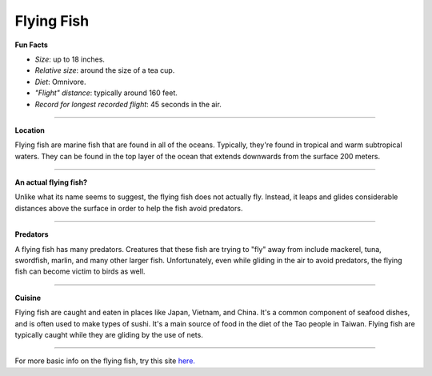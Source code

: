 Flying Fish
===========

.. image:: flying_fish.jpg
   :height: 400px
   :width: 500px
   :align: center

**Fun Facts**

* *Size*: up to 18 inches.
* *Relative size*: around the size of a tea cup.
* *Diet*: Omnivore.
* *"Flight" distance*: typically around 160 feet.
* *Record for longest recorded flight*: 45 seconds in the air.

===========================================================

**Location**

Flying fish are marine fish that are found in all of the oceans. Typically, they're found in tropical and warm subtropical waters. They can be found in the top layer of the ocean that extends downwards from the surface 200 meters.

===========================================================

**An actual flying fish?**

Unlike what its name seems to suggest, the flying fish does not actually fly. Instead, it leaps and glides considerable distances above the surface in order to help the fish avoid predators.

===========================================================

**Predators**

A flying fish has many predators. Creatures that these fish are trying to "fly" away from include mackerel, tuna, swordfish, marlin, and many other larger fish. Unfortunately, even while gliding in the air to avoid predators, the flying fish can become victim to birds as well.

===========================================================

**Cuisine**

Flying fish are caught and eaten in places like Japan, Vietnam, and China. It's a common component of seafood dishes, and is often used to make types of sushi. It's a main source of food in the diet of the Tao people in Taiwan. Flying fish are typically caught while they are gliding by the use of nets.

===========================================================

For more basic info on the flying fish, try this site `here. <http://www.nwf.org/wildlife/wildlife-library/amphibians-reptiles-and-fish/flying-fish.aspx>`_